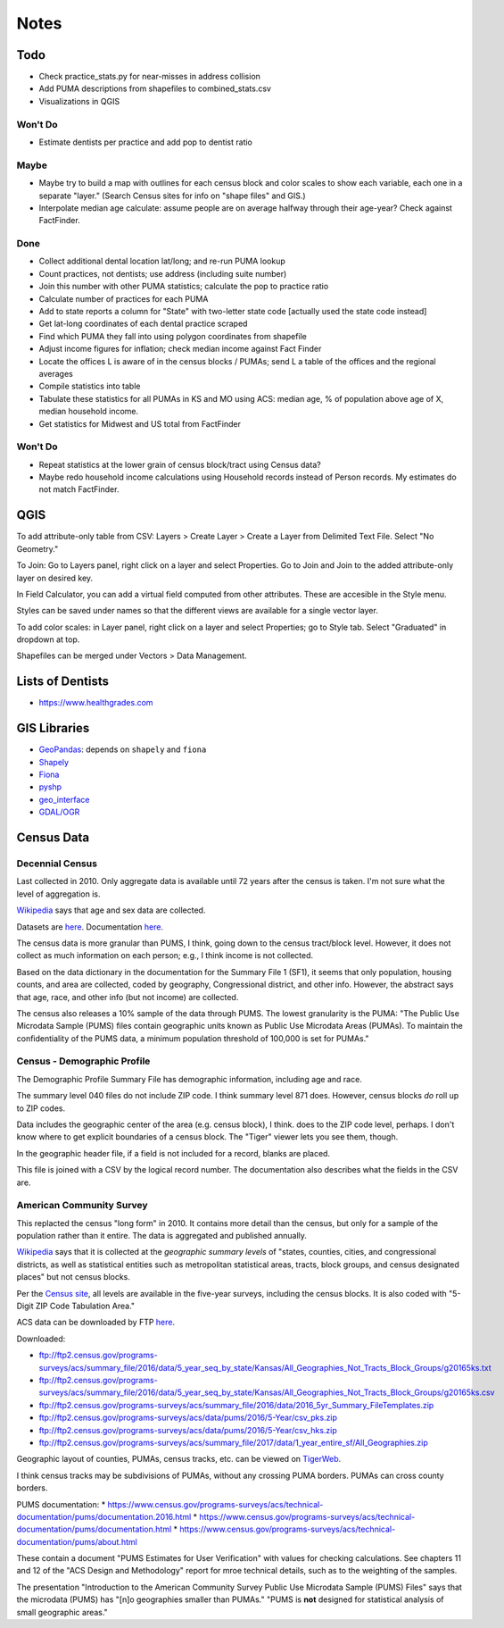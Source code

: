 Notes
=====

Todo
----
*   Check practice_stats.py for near-misses in address collision
*   Add PUMA descriptions from shapefiles to combined_stats.csv
*   Visualizations in QGIS

Won't Do
````````
*   Estimate dentists per practice and add pop to dentist ratio

Maybe
`````
*   Maybe try to build a map with outlines for each census block
    and color scales to show each variable, each one in a separate "layer."
    (Search Census sites for info on "shape files" and GIS.)
*   Interpolate median age calculate: assume people are on average halfway
    through their age-year? Check against FactFinder.

Done
````
*   Collect additional dental location lat/long; and re-run PUMA lookup
*   Count practices, not dentists; use address (including suite number)
*   Join this number with other PUMA statistics;
    calculate the pop to practice ratio
*   Calculate number of practices for each PUMA
*   Add to state reports a column for "State" with two-letter state code [actually used the state code instead]
*   Get lat-long coordinates of each dental practice scraped
*   Find which PUMA they fall into using polygon coordinates from shapefile
*   Adjust income figures for inflation; check median income against Fact Finder
*   Locate the offices L is aware of in the census blocks / PUMAs;
    send L a table of the offices and the regional averages
*   Compile statistics into table
*   Tabulate these statistics for all PUMAs in KS and MO using ACS:
    median age, % of population above age of X, median household income.
*   Get statistics for Midwest and US total from FactFinder

Won't Do
````````
*   Repeat statistics at the lower grain of census block/tract using Census data?
*   Maybe redo household income calculations using Household records
    instead of Person records. My estimates do not match FactFinder.

QGIS
----

To add attribute-only table from CSV: Layers > Create Layer > Create a Layer
from Delimited Text File. Select "No Geometry."

To Join: Go to Layers panel, right click on a layer and select Properties. Go
to Join and Join to the added attribute-only layer on desired key.

In Field Calculator, you can add a virtual field computed from other attributes.
These are accesible in the Style menu.

Styles can be saved under names so that the different views are available
for a single vector layer.

To add color scales: in Layer panel, right click on a layer and select
Properties; go to Style tab. Select "Graduated" in dropdown at top.

Shapefiles can be merged under Vectors > Data Management.

Lists of Dentists
-----------------

*   https://www.healthgrades.com

GIS Libraries
-------------

*   `GeoPandas <http://geopandas.org/>`__: depends on ``shapely`` and ``fiona``
*   `Shapely <https://shapely.readthedocs.io/en/stable/>`__
*   `Fiona <https://fiona.readthedocs.io/en/latest/>`__
*   `pyshp <https://github.com/GeospatialPython/pyshp>`__
*   `geo_interface <https://gist.github.com/sgillies/2217756>`__
*   `GDAL/OGR <https://gdal.org>`__

Census Data
-----------

Decennial Census
````````````````

Last collected in 2010. Only aggregate data is available until 72
years after the census is taken. I'm not sure what the level of
aggregation is.

Wikipedia__ says that age and sex data are collected.

.. __: https://en.wikipedia.org/wiki/List_of_household_surveys_in_the_United_States

Datasets are `here <https://www.census.gov//programs-surveys/decennial-census/data/datasets.2010.html>`__.
Documentation `here <https://www.census.gov/programs-surveys/decennial-census/technical-documentation/complete-technical-documents.html>`__.

The census data is more granular than PUMS, I think, going down
to the census tract/block level. However, it does not collect
as much information on each person; e.g., I think income is not
collected.

Based on the data dictionary in the documentation for the Summary
File 1 (SF1), it seems that only population, housing counts, and
area are collected, coded by geography, Congressional district,
and other info. However, the abstract says that age, race, and
other info (but not income) are collected.

The census also releases a 10% sample of the data through PUMS.
The lowest granularity is the PUMA: "The Public Use Microdata
Sample (PUMS) files contain geographic units known as Public Use
Microdata Areas (PUMAs). To maintain the confidentiality of the
PUMS data, a minimum population threshold of 100,000 is set for
PUMAs."

Census - Demographic Profile
````````````````````````````

The Demographic Profile Summary File has demographic information,
including age and race.

The summary level 040 files do not include ZIP code. I think
summary level 871 does. However, census blocks *do* roll up to ZIP
codes.

Data includes the geographic center of the area (e.g. census
block), I think. does to the ZIP code level, perhaps. I don't know
where to get explicit boundaries of a census block. The "Tiger"
viewer lets you see them, though.

In the geographic header file, if a field is not included for a
record, blanks are placed.

This file is joined with a CSV by the logical record number. The
documentation also describes what the fields in the CSV are.

American Community Survey
`````````````````````````

This replacted the census "long form" in 2010. It contains more
detail than the census, but only for a sample of the population
rather than it entire. The data is aggregated and published annually.

Wikipedia__ says that it is collected at the *geographic summary
levels* of "states, counties, cities, and congressional districts,
as well as statistical entities such as metropolitan statistical
areas, tracts, block groups, and census designated places" but not
census blocks.

.. __: https://en.wikipedia.org/wiki/American_Community_Survey

Per the `Census site`_, all levels are available in the five-year surveys,
including the census blocks. It is also coded with "5-Digit ZIP Code Tabulation Area."

.. _`Census site`: https://www.census.gov/programs-surveys/acs/geography-acs/areas-published.html

ACS data can be downloaded by FTP here__.

.. __: https://www.census.gov/programs-surveys/acs/data/data-via-ftp.html

Downloaded:

*   ftp://ftp2.census.gov/programs-surveys/acs/summary_file/2016/data/5_year_seq_by_state/Kansas/All_Geographies_Not_Tracts_Block_Groups/g20165ks.txt
*   ftp://ftp2.census.gov/programs-surveys/acs/summary_file/2016/data/5_year_seq_by_state/Kansas/All_Geographies_Not_Tracts_Block_Groups/g20165ks.csv
*   ftp://ftp2.census.gov/programs-surveys/acs/summary_file/2016/data/2016_5yr_Summary_FileTemplates.zip
*   ftp://ftp2.census.gov/programs-surveys/acs/data/pums/2016/5-Year/csv_pks.zip
*   ftp://ftp2.census.gov/programs-surveys/acs/data/pums/2016/5-Year/csv_hks.zip
*   ftp://ftp2.census.gov/programs-surveys/acs/summary_file/2017/data/1_year_entire_sf/All_Geographies.zip

Geographic layout of counties, PUMAs, census tracks, etc. can be
viewed on TigerWeb_.

I think census tracks may be subdivisions of PUMAs, without any
crossing PUMA borders. PUMAs can cross county borders.

.. _TigerWeb: https://tigerweb.geo.census.gov/tigerweb/

PUMS documentation:
*   https://www.census.gov/programs-surveys/acs/technical-documentation/pums/documentation.2016.html
*   https://www.census.gov/programs-surveys/acs/technical-documentation/pums/documentation.html
*   https://www.census.gov/programs-surveys/acs/technical-documentation/pums/about.html

These contain a document "PUMS Estimates for User Verification"
with values for checking calculations. See chapters 11 and 12
of the "ACS Design and Methodology" report for mroe technical
details, such as to the weighting of the samples.

The presentation "Introduction to the American Community Survey
Public Use Microdata Sample (PUMS) Files" says that the microdata
(PUMS) has "[n]o geographies smaller than PUMAs." "PUMS is **not**
designed for statistical analysis of small geographic areas."

